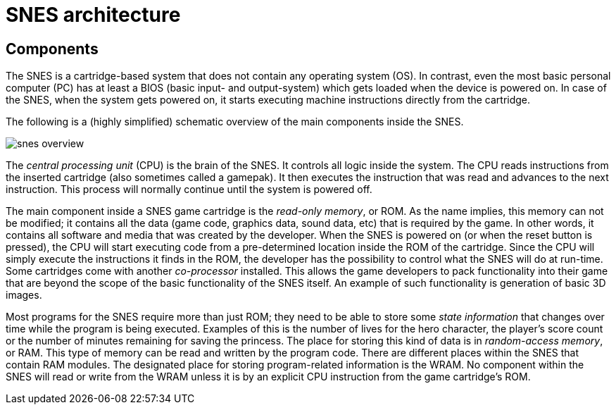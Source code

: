 # SNES architecture

## Components

The SNES is a cartridge-based system that does not contain any operating system (OS).
In contrast, even the most basic personal computer (PC) has at least a BIOS (basic input- and output-system) which gets loaded when the device is powered on.
In case of the SNES, when the system gets powered on, it starts executing machine instructions directly from the cartridge.

The following is a (highly simplified) schematic overview of the main components inside the SNES.

image::images/snes_overview.svg[]

The _central processing unit_ (CPU) is the brain of the SNES.
It controls all logic inside the system.
The CPU reads instructions from the inserted cartridge (also sometimes called a gamepak).
It then executes the instruction that was read and advances to the next instruction.
This process will normally continue until the system is powered off.

The main component inside a SNES game cartridge is the _read-only memory_, or ROM.
As the name implies, this memory can not be modified; it contains all the data (game code, graphics data, sound data, etc) that is required by the game.
In other words, it contains all software and media that was created by the developer.
When the SNES is powered on (or when the reset button is pressed), the CPU will start executing code from a pre-determined location inside the ROM of the cartridge.
Since the CPU will simply execute the instructions it finds in the ROM, the developer has the possibility to control what the SNES will do at run-time.
Some cartridges come with another _co-processor_ installed.
This allows the game developers to pack functionality into their game that are beyond the scope of the basic functionality of the SNES itself.
An example of such functionality is generation of basic 3D images.

Most programs for the SNES require more than just ROM; they need to be able to store some _state information_ that changes over time while the program is being executed.
Examples of this is the number of lives for the hero character, the player's score count or the number of minutes remaining for saving the princess.
The place for storing this kind of data is in _random-access memory_, or RAM.
This type of memory can be read and written by the program code.
There are different places within the SNES that contain RAM modules.
The designated place for storing program-related information is the WRAM.
No component within the SNES will read or write from the WRAM unless it is by an explicit CPU instruction from the game cartridge's ROM.
